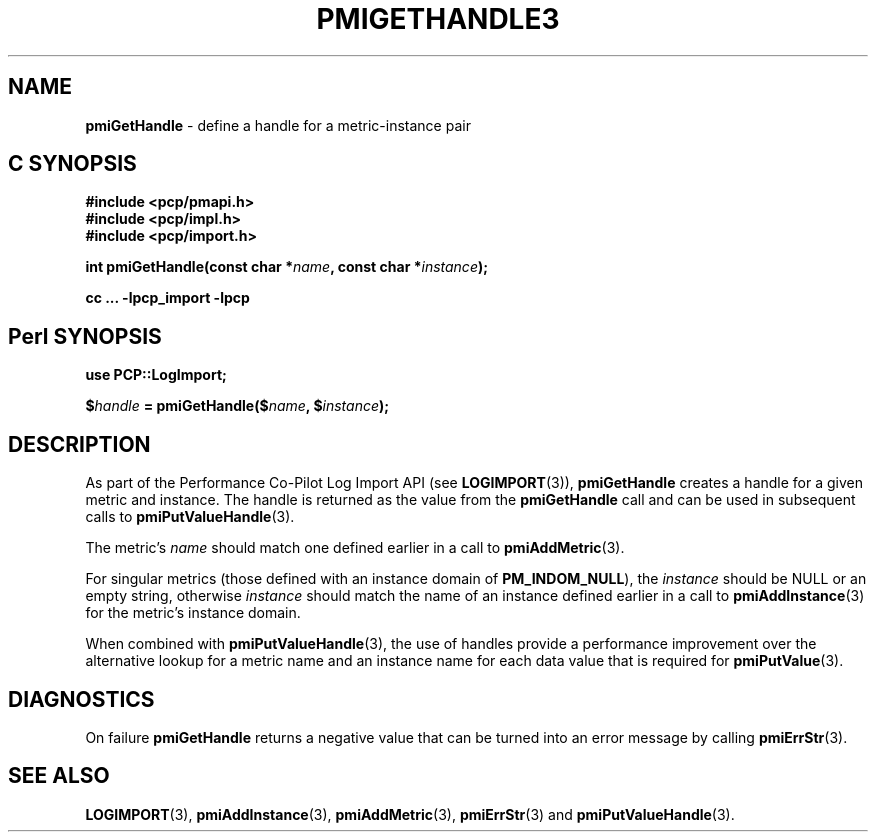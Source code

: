 '\"macro stdmacro
.\"
.\" Copyright (c) 2010 Ken McDonell.  All Rights Reserved.
.\" 
.\" This program is free software; you can redistribute it and/or modify it
.\" under the terms of the GNU General Public License as published by the
.\" Free Software Foundation; either version 2 of the License, or (at your
.\" option) any later version.
.\" 
.\" This program is distributed in the hope that it will be useful, but
.\" WITHOUT ANY WARRANTY; without even the implied warranty of MERCHANTABILITY
.\" or FITNESS FOR A PARTICULAR PURPOSE.  See the GNU General Public License
.\" for more details.
.\" 
.\"
.TH PMIGETHANDLE3 "" "Performance Co-Pilot"
.SH NAME
\f3pmiGetHandle\f1 \- define a handle for a metric-instance pair
.SH "C SYNOPSIS"
.ft 3
#include <pcp/pmapi.h>
.br
#include <pcp/impl.h>
.br
#include <pcp/import.h>
.sp
int pmiGetHandle(const char *\fIname\fP, const char *\fIinstance\fP);
.sp
cc ... \-lpcp_import \-lpcp
.ft 1
.SH "Perl SYNOPSIS"
.ft 3
use PCP::LogImport;
.sp
$\fIhandle\fP = pmiGetHandle($\fIname\fP, $\fIinstance\fP);
.ft 1
.SH DESCRIPTION
As part of the Performance Co-Pilot Log Import API (see
.BR LOGIMPORT (3)),
.B pmiGetHandle
creates a handle for a given
metric and instance.  The handle is returned as the value from the
.B pmiGetHandle
call and can be used in subsequent calls to
.BR pmiPutValueHandle (3).
.PP
The metric's
.I name
should match one defined earlier in a call to
.BR pmiAddMetric (3).
.PP
For singular metrics (those defined with an instance domain of
.BR PM_INDOM_NULL ),
the
.I instance
should be NULL or an empty string, otherwise
.I instance
should match the name of an instance defined earlier in a call
to
.BR pmiAddInstance (3)
for the metric's instance domain.
.PP
When combined with
.BR pmiPutValueHandle (3),
the use of handles provide a performance improvement over the
alternative lookup for a metric name and an instance name for
each data value that is required for
.BR pmiPutValue (3).
.SH DIAGNOSTICS
On failure
.B pmiGetHandle
returns a negative value that can be turned into an
error message by calling
.BR pmiErrStr (3).
.SH SEE ALSO
.BR LOGIMPORT (3),
.BR pmiAddInstance (3),
.BR pmiAddMetric (3),
.BR pmiErrStr (3)
and
.BR pmiPutValueHandle (3).
